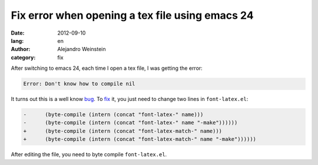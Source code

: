 Fix error when opening a tex file using emacs 24
################################################

:date: 2012-09-10
:lang: en
:author: Alejandro Weinstein
:category: fix
 
After switching to emacs 24, each time I open a tex file, I was getting the
error:

.. code-block:: console

  Error: Don't know how to compile nil

It turns out this is a well know bug_. To fix_ it, you just need to change two
lines in ``font-latex.el``:

.. code-block:: diff

    -      (byte-compile (intern (concat "font-latex-" name)))
    -      (byte-compile (intern (concat "font-latex-" name "-make"))))))
    +      (byte-compile (intern (concat "font-latex-match-" name)))
    +      (byte-compile (intern (concat "font-latex-match-" name "-make"))))))

After editing the file, you need to byte compile ``font-latex.el``.


.. _bug: http://lists.gnu.org/archive/html/bug-gnu-emacs/2012-07/msg00023.html
.. _fix: http://cvs.savannah.gnu.org/viewvc/auctex/auctex/font-latex.el?r1=5.193&r2=5.194
